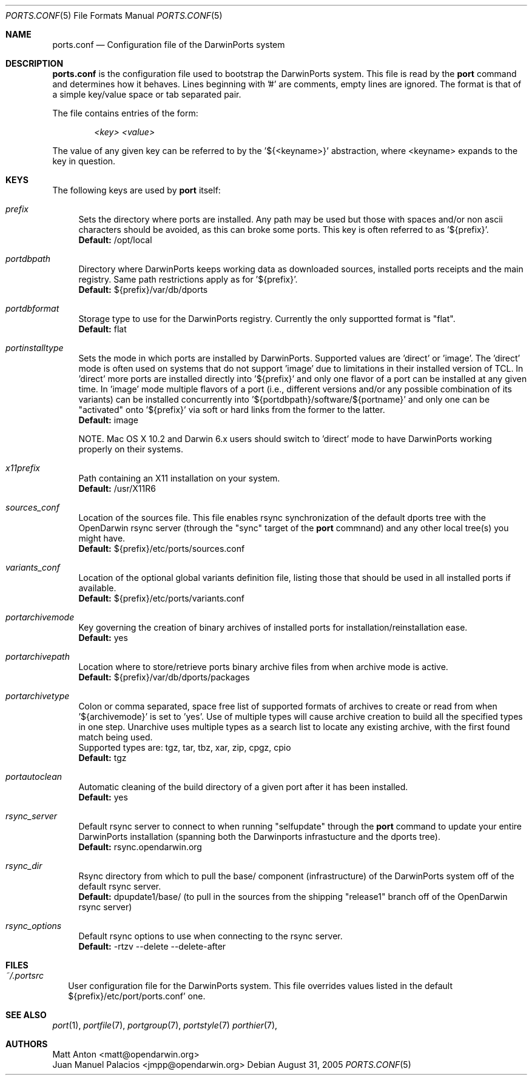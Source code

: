 .\" Copyright (c) 2005 Matt Anton <matt@opendarwin.org>
.\" All rights reserved.
.\"
.\" Redistribution and use in source and binary forms, with or without
.\" modification, are permitted provided that the following conditions
.\" are met:
.\" 1. Redistributions of source code must retain the above copyright
.\"    notice, this list of conditions and the following disclaimer.
.\" 2. Redistributions in binary form must reproduce the above copyright
.\"    notice, this list of conditions and the following disclaimer in the
.\"    documentation and/or other materials provided with the distribution.
.\"
.\" THIS SOFTWARE IS PROVIDED BY Eric Melville AND CONTRIBUTORS ``AS IS'' AND
.\" ANY EXPRESS OR IMPLIED WARRANTIES, INCLUDING, BUT NOT LIMITED TO, THE
.\" IMPLIED WARRANTIES OF MERCHANTABILITY AND FITNESS FOR A PARTICULAR PURPOSE
.\" ARE DISCLAIMED.  IN NO EVENT SHALL THE REGENTS OR CONTRIBUTORS BE LIABLE
.\" FOR ANY DIRECT, INDIRECT, INCIDENTAL, SPECIAL, EXEMPLARY, OR CONSEQUENTIAL
.\" DAMAGES (INCLUDING, BUT NOT LIMITED TO, PROCUREMENT OF SUBSTITUTE GOODS
.\" OR SERVICES; LOSS OF USE, DATA, OR PROFITS; OR BUSINESS INTERRUPTION)
.\" HOWEVER CAUSED AND ON ANY THEORY OF LIABILITY, WHETHER IN CONTRACT, STRICT
.\" LIABILITY, OR TORT (INCLUDING NEGLIGENCE OR OTHERWISE) ARISING IN ANY WAY
.\" OUT OF THE USE OF THIS SOFTWARE, EVEN IF ADVISED OF THE POSSIBILITY OF
.\" SUCH DAMAGE.
.\"
.Dd August 31, 2005
.Dt PORTS.CONF 5 "OpenDarwin.org"
.Os 
.Sh NAME
ports.conf
.Nd Configuration file of the DarwinPorts system
.Sh DESCRIPTION
.Nm ports.conf
is the configuration file used to bootstrap the DarwinPorts system. This file is read by the
.Nm port
command and determines how it behaves. Lines beginning with '#' are comments, empty lines are ignored.
The format is that of a simple key/value space or tab separated pair.
.Pp
The file contains entries of the form:
.Pp
.Dl Va "<key> <value>"
.Pp
The value of any given key can be referred to by the '${<keyname>}' abstraction, where <keyname> expands
to the key in question.
.Pp
.Sh KEYS
The following keys are used by
.Nm port
itself:
.Pp
.Bl -tag -width lc
.It Va prefix
Sets the directory where ports are installed. Any path may be used but those with spaces and/or non ascii
characters should be avoided, as this can broke some ports. This key is often referred to as '${prefix}'.
.br
.Ic Default:
/opt/local
.It Va portdbpath
Directory where DarwinPorts keeps working data as downloaded sources, installed ports receipts
and the main registry. Same path restrictions apply as for '${prefix}'.
.br
.Ic Default:
${prefix}/var/db/dports
.It Va portdbformat
Storage type to use for the DarwinPorts registry. Currently the only supportted format is "flat".
.br
.Ic Default:
flat
.It Va portinstalltype
Sets the mode in which ports are installed by DarwinPorts. Supported values are 'direct' or 'image'.
The 'direct' mode is often used on systems that do not support 'image' due to limitations in their
installed version of TCL. In 'direct' more ports are installed directly into '${prefix}' and only
one flavor of a port can be installed at any given time. In 'image' mode multiple flavors of a port
(i.e., different versions and/or any possible combination of its variants) can be installed concurrently
into '${portdbpath}/software/${portname}' and only one can be "activated" onto '${prefix}' via soft or
hard links from the former to the latter.
.br
.Ic Default:
image
.\" I think Paul wrote code to suppot image on Jaguar, so the following comment may no longer be needed.
.\" is this the case?
.Pp
NOTE. Mac OS X 10.2 and Darwin 6.x users should switch to 'direct' mode to have DarwinPorts working properly
on their systems.
.It Va x11prefix
Path containing an X11 installation on your system.
.br
.Ic Default:
/usr/X11R6
.It Va sources_conf
Location of the sources file. This file enables rsync synchronization of the default dports tree with the
OpenDarwin rsync server (through the "sync" target of the
.Nm port
commnand) and any other local tree(s) you might have.
.br
.Ic Default:
${prefix}/etc/ports/sources.conf
.It Va variants_conf
Location of the optional global variants definition file, listing those that should be used in all installed
ports if available.
.br
.Ic Default:
${prefix}/etc/ports/variants.conf
.It Va portarchivemode
Key governing the creation of binary archives of installed ports for installation/reinstallation ease.
.br
.Ic Default:
yes
.It Va portarchivepath
Location where to store/retrieve ports binary archive files from when archive mode is active.
.br
.Ic Default:
${prefix}/var/db/dports/packages
.It Va portarchivetype
Colon or comma separated, space free list of supported formats of archives to create or read from when
\&'${archivemode}' is set to 'yes'. Use of multiple types will cause archive creation to build all the
specified types in one step. Unarchive uses multiple types as a search list to locate any existing archive,
with the first found match being used.
.br
Supported types are: tgz, tar, tbz, xar, zip, cpgz, cpio
.br
.Ic Default:
tgz
.It Va portautoclean
Automatic cleaning of the build directory of a given port after it has been installed.
.br
.Ic Default:
yes
.It Va rsync_server
Default rsync server to connect to when running "selfupdate" through the
.Nm port
command to update your entire DarwinPorts
installation (spanning both the Darwinports infrastucture and the dports tree).
.br
.Ic Default:
rsync.opendarwin.org
.It Va rsync_dir
Rsync directory from which to pull the base/ component (infrastructure) of the DarwinPorts system off
of the default rsync server.
.br
.Ic Default:
dpupdate1/base/ (to pull in the sources from the shipping "release1" branch off of the OpenDarwin rsync
server)
.It Va rsync_options
Default rsync options to use when connecting to the rsync server.
.br
.Ic Default:
-rtzv --delete --delete-after
.El
.Sh FILES
.Bl -tag -width
.It Va ~/.portsrc
User configuration file for the DarwinPorts system. This file overrides values listed in the default
${prefix}/etc/port/ports.conf' one.
.El
.Sh SEE ALSO
.Xr port 1 ,
.Xr portfile 7 ,
.Xr portgroup 7 ,
.Xr portstyle 7
.Xr porthier 7 ,
.Sh AUTHORS
.An "Matt Anton" Aq matt@opendarwin.org
.An "Juan Manuel Palacios" Aq jmpp@opendarwin.org
